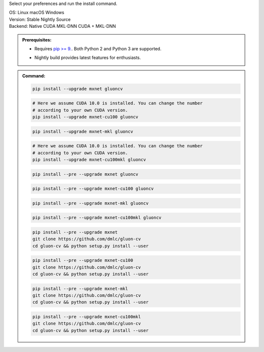 Select your preferences and run the install command.

.. role:: title
.. role:: opt
   :class: option
.. role:: act
   :class: active option

.. container:: install

  .. container:: opt-group

     :title:`OS:`
     :opt:`Linux`
     :opt:`macOS`
     :opt:`Windows`

  .. container:: opt-group

     :title:`Version:`
     :act:`Stable`
     :opt:`Nightly`
     :opt:`Source`

     .. raw:: html

        <div class="mdl-tooltip" data-mdl-for="stable">Stable Release.</div>
        <div class="mdl-tooltip" data-mdl-for="nightly">Nightly build with latest features.</div>
        <div class="mdl-tooltip" data-mdl-for="source">Install GluonCV from source.</div>


  .. container:: opt-group

     :title:`Backend:`
     :act:`Native`
     :opt:`CUDA`
     :opt:`MKL-DNN`
     :opt:`CUDA + MKL-DNN`

     .. raw:: html

        <div class="mdl-tooltip" data-mdl-for="native">Build-in backend for CPU.</div>
        <div class="mdl-tooltip" data-mdl-for="cuda">Required to run on Nvidia GPUs.</div>
        <div class="mdl-tooltip" data-mdl-for="mkl-dnn">Accelerate Intel CPU performance.</div>
        <div class="mdl-tooltip" data-mdl-for="cuda-mkl-dnn">Enable both Nvidia GPUs and Intel CPU acceleration.</div>

  .. admonition:: Prerequisites:

     - Requires `pip >= 9. <https://pip.pypa.io/en/stable/installing/>`_.
       Both Python 2 and Python 3 are supported.

     .. container:: nightly

        - Nightly build provides latest features for enthusiasts.

  .. admonition:: Command:

     .. container:: stable

        .. container:: native

           .. code-block:: bash

              pip install --upgrade mxnet gluoncv

        .. container:: cuda

           .. code-block:: bash

              # Here we assume CUDA 10.0 is installed. You can change the number
              # according to your own CUDA version.
              pip install --upgrade mxnet-cu100 gluoncv

        .. container:: mkl-dnn

           .. code-block:: bash

              pip install --upgrade mxnet-mkl gluoncv

        .. container:: cuda-mkl-dnn

           .. code-block:: bash

              # Here we assume CUDA 10.0 is installed. You can change the number
              # according to your own CUDA version.
              pip install --upgrade mxnet-cu100mkl gluoncv

     .. container:: nightly

        .. container:: native

           .. code-block:: bash

              pip install --pre --upgrade mxnet gluoncv

        .. container:: cuda

           .. code-block:: bash

              pip install --pre --upgrade mxnet-cu100 gluoncv

        .. container:: mkl-dnn

           .. code-block:: bash

              pip install --pre --upgrade mxnet-mkl gluoncv

        .. container:: cuda-mkl-dnn

           .. code-block:: bash

               pip install --pre --upgrade mxnet-cu100mkl gluoncv

     .. container:: source

        .. container:: native

           .. code-block:: bash

              pip install --pre --upgrade mxnet
              git clone https://github.com/dmlc/gluon-cv
              cd gluon-cv && python setup.py install --user

        .. container:: cuda

           .. code-block:: bash

              pip install --pre --upgrade mxnet-cu100
              git clone https://github.com/dmlc/gluon-cv
              cd gluon-cv && python setup.py install --user

        .. container:: mkl-dnn

           .. code-block:: bash

              pip install --pre --upgrade mxnet-mkl
              git clone https://github.com/dmlc/gluon-cv
              cd gluon-cv && python setup.py install --user

        .. container:: cuda-mkl-dnn

           .. code-block:: bash

               pip install --pre --upgrade mxnet-cu100mkl
               git clone https://github.com/dmlc/gluon-cv
               cd gluon-cv && python setup.py install --user
